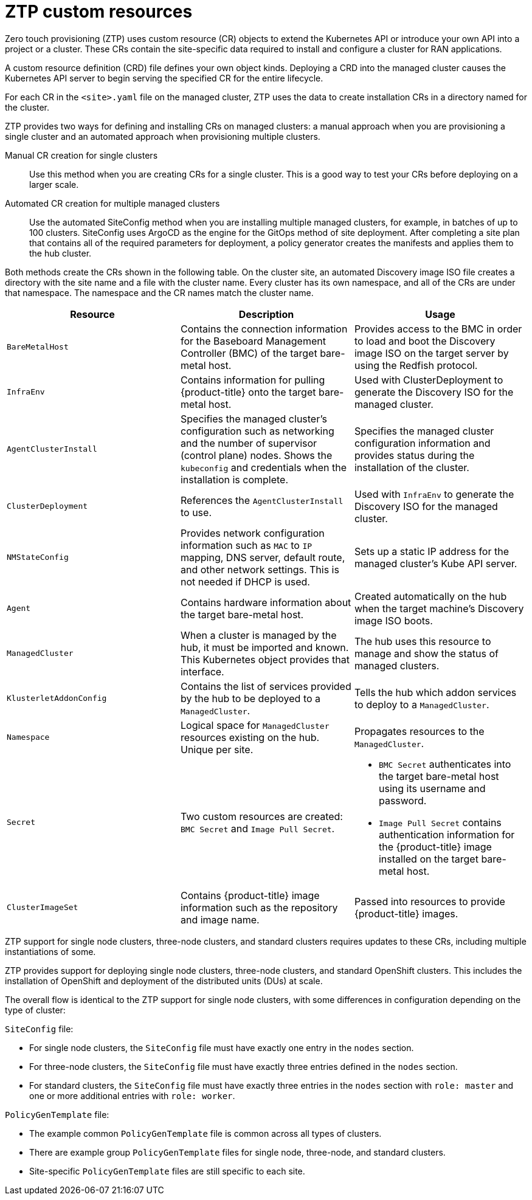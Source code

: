 // Module included in the following assemblies:
//
// *scalability_and_performance/ztp-deploying-disconnected.adoc

:_content-type: CONCEPT
[id="ztp-ztp-custom-resources_{context}"]
= ZTP custom resources

Zero touch provisioning (ZTP) uses custom resource (CR) objects to extend the Kubernetes API or introduce your own API into a project or a cluster. These CRs contain the site-specific data required to install and configure a
cluster for RAN applications.

A custom resource definition (CRD) file defines your own object kinds. Deploying a CRD into the managed cluster causes the Kubernetes API server to begin serving the specified CR for the entire lifecycle.

For each CR in the `<site>.yaml` file on the managed cluster, ZTP uses the data to create installation CRs in a directory named for the cluster.

ZTP provides two ways for defining and installing CRs on managed clusters: a manual approach when you are provisioning a single cluster and an automated approach when provisioning multiple clusters.

Manual CR creation for single clusters::
Use this method when you are creating CRs for a single cluster. This is a good way to test your CRs before deploying on a larger scale.

Automated CR creation for multiple managed clusters::
Use the automated SiteConfig method when you are installing multiple managed clusters, for example, in batches of up to 100 clusters. SiteConfig uses ArgoCD as the engine for the GitOps method of site deployment. After completing a site plan that contains all of the required parameters for deployment, a policy generator creates the manifests and applies them to the hub cluster.

Both methods create the CRs shown in the following table. On the cluster site, an automated Discovery image ISO file creates a directory with the site name and a file with the cluster name. Every cluster has its own namespace, and all of the CRs are under that namespace. The namespace and the CR names match the cluster name.

[cols="1,1,1"]
|===
| Resource | Description | Usage

|`BareMetalHost`
|Contains the connection information for the Baseboard Management Controller (BMC) of the target bare-metal host.
|Provides access to the BMC in order to load and boot the Discovery image ISO on the target server by using the Redfish protocol.

|`InfraEnv`
|Contains information for pulling {product-title} onto the target bare-metal host.
|Used with ClusterDeployment to generate the Discovery ISO for the managed cluster.

|`AgentClusterInstall`
|Specifies the managed cluster’s configuration such as networking and the number of supervisor (control plane) nodes. Shows the `kubeconfig` and credentials when the installation is complete.
|Specifies the managed cluster configuration information and provides status during the installation of the cluster.

|`ClusterDeployment`
|References the `AgentClusterInstall` to use.
|Used with `InfraEnv` to generate the Discovery ISO for the managed cluster.

|`NMStateConfig`
|Provides network configuration information such as `MAC` to `IP` mapping, DNS server, default route, and other network settings. This is not needed if DHCP is used.
|Sets up a static IP address for the managed cluster’s Kube API server.

|`Agent`
|Contains hardware information about the target bare-metal host.
|Created automatically on the hub when the target machine's Discovery image ISO boots.

|`ManagedCluster`
|When a cluster is managed by the hub, it must be imported and known. This Kubernetes object provides that interface.
|The hub uses this resource to manage and show the status of managed clusters.

|`KlusterletAddonConfig`
|Contains the list of services provided by the hub to be deployed to a `ManagedCluster`.
|Tells the hub which addon services to deploy to a `ManagedCluster`.

|`Namespace`
|Logical space for `ManagedCluster` resources existing on the hub. Unique per site.
|Propagates resources to the `ManagedCluster`.

| `Secret` +
|Two custom resources are created: `BMC Secret` and `Image Pull Secret`.
a| * `BMC Secret` authenticates into the target bare-metal host using its username and password.
* `Image Pull Secret` contains authentication information for the {product-title} image installed on the target bare-metal host.

|`ClusterImageSet`
|Contains {product-title} image information such as the repository and image name.
|Passed into resources to provide {product-title} images.
|===

ZTP support for single node clusters, three-node clusters, and standard clusters requires updates to these CRs, including multiple instantiations of some.

ZTP provides support for deploying single node clusters, three-node clusters, and standard OpenShift clusters. This includes the installation of OpenShift and deployment of the distributed units (DUs) at scale.

The overall flow is identical to the ZTP support for single node clusters, with some differences in configuration depending on the type of cluster:

`SiteConfig` file:

* For single node clusters, the `SiteConfig` file must have exactly one entry in the `nodes` section.
* For three-node clusters, the `SiteConfig` file must have exactly three entries defined
in the `nodes` section.
* For standard clusters, the `SiteConfig` file must have exactly three entries in the `nodes` section with `role: master` and one or more additional entries with `role: worker`.

`PolicyGenTemplate` file:

* The example common `PolicyGenTemplate` file is common across all types of clusters.
* There are example group `PolicyGenTemplate` files for single node, three-node, and standard clusters.
* Site-specific `PolicyGenTemplate` files are still specific to each site.
